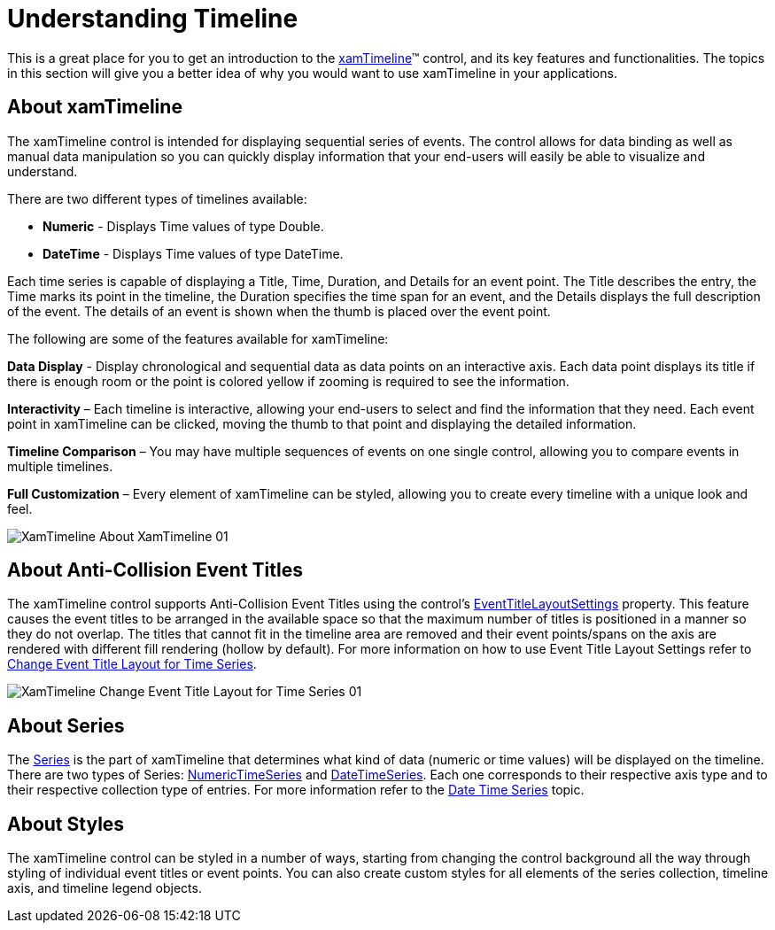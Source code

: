﻿////

|metadata|
{
    "name": "xamtimeline-understanding-xamwebtimeline",
    "controlName": ["xamTimeline"],
    "tags": ["Getting Started"],
    "guid": "{E455A5F7-C710-44B3-8521-4B6F6BDE28C1}",  
    "buildFlags": [],
    "createdOn": "2016-05-25T18:22:00.0163969Z"
}
|metadata|
////

= Understanding Timeline

This is a great place for you to get an introduction to the link:{ApiPlatform}controls.timelines.xamtimeline{ApiVersion}~infragistics.controls.timelines.xamtimeline.html[xamTimeline]™ control, and its key features and functionalities. The topics in this section will give you a better idea of why you would want to use xamTimeline in your applications.

== About xamTimeline

The xamTimeline control is intended for displaying sequential series of events. The control allows for data binding as well as manual data manipulation so you can quickly display information that your end-users will easily be able to visualize and understand.

There are two different types of timelines available:

* *Numeric* - Displays Time values of type Double.
* *DateTime* - Displays Time values of type DateTime.

Each time series is capable of displaying a Title, Time, Duration, and Details for an event point. The Title describes the entry, the Time marks its point in the timeline, the Duration specifies the time span for an event, and the Details displays the full description of the event. The details of an event is shown when the thumb is placed over the event point.

The following are some of the features available for xamTimeline:

*Data Display* - Display chronological and sequential data as data points on an interactive axis. Each data point displays its title if there is enough room or the point is colored yellow if zooming is required to see the information.

*Interactivity* – Each timeline is interactive, allowing your end-users to select and find the information that they need. Each event point in xamTimeline can be clicked, moving the thumb to that point and displaying the detailed information.

*Timeline Comparison* – You may have multiple sequences of events on one single control, allowing you to compare events in multiple timelines.

*Full Customization* – Every element of xamTimeline can be styled, allowing you to create every timeline with a unique look and feel.

image::images/XamTimeline_About_XamTimeline_01.png[]

== About Anti-Collision Event Titles

The xamTimeline control supports Anti-Collision Event Titles using the control’s link:{ApiPlatform}controls.timelines.xamtimeline{ApiVersion}~infragistics.controls.timelines.xamtimeline~eventtitlelayoutsettings.html[EventTitleLayoutSettings] property. This feature causes the event titles to be arranged in the available space so that the maximum number of titles is positioned in a manner so they do not overlap. The titles that cannot fit in the timeline area are removed and their event points/spans on the axis are rendered with different fill rendering (hollow by default). For more information on how to use Event Title Layout Settings refer to link:xamtimeline-change-event-title-layout-for-time-series.html[Change Event Title Layout for Time Series].

image::images/XamTimeline_Change_Event_Title_Layout_for_Time_Series_01.png[]

== About Series

The link:{ApiPlatform}controls.timelines.xamtimeline{ApiVersion}~infragistics.controls.timelines.timelineseries.html[Series] is the part of xamTimeline that determines what kind of data (numeric or time values) will be displayed on the timeline. There are two types of Series: link:{ApiPlatform}controls.timelines.xamtimeline{ApiVersion}~infragistics.controls.timelines.numerictimeseries.html[NumericTimeSeries] and link:{ApiPlatform}controls.timelines.xamtimeline{ApiVersion}~infragistics.controls.timelines.datetimeseries.html[DateTimeSeries]. Each one corresponds to their respective axis type and to their respective collection type of entries. For more information refer to the link:xamtimeline-display-date-time-series.html[Date Time Series] topic.

== About Styles

The xamTimeline control can be styled in a number of ways, starting from changing the control background all the way through styling of individual event titles or event points. You can also create custom styles for all elements of the series collection, timeline axis, and timeline legend objects.